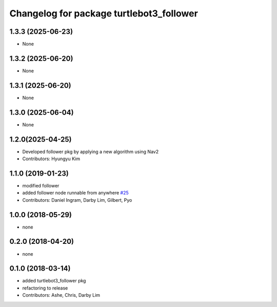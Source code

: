 ^^^^^^^^^^^^^^^^^^^^^^^^^^^^^^^^^^^^^^^^^
Changelog for package turtlebot3_follower
^^^^^^^^^^^^^^^^^^^^^^^^^^^^^^^^^^^^^^^^^

1.3.3 (2025-06-23)
------------------
* None

1.3.2 (2025-06-20)
------------------
* None

1.3.1 (2025-06-20)
------------------
* None

1.3.0 (2025-06-04)
------------------
* None

1.2.0(2025-04-25)
------------------
* Developed follower pkg by applying a new algorithm using Nav2
* Contributors: Hyungyu Kim

1.1.0 (2019-01-23)
------------------
* modified follower
* added follower node runnable from anywhere `#25 <https://github.com/ROBOTIS-GIT/turtlebot3_applications/issues/25>`_
* Contributors: Daniel Ingram, Darby Lim, Gilbert, Pyo

1.0.0 (2018-05-29)
------------------
* none

0.2.0 (2018-04-20)
------------------
* none

0.1.0 (2018-03-14)
------------------
* added turtlebot3_follower pkg
* refactoring to release
* Contributors: Ashe, Chris, Darby Lim
